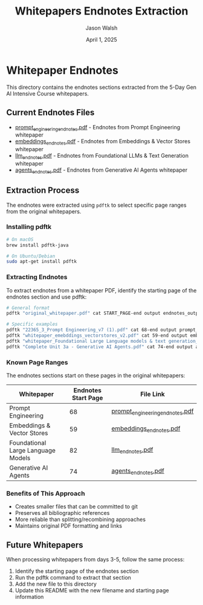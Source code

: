 #+TITLE: Whitepapers Endnotes Extraction
#+AUTHOR: Jason Walsh
#+EMAIL: j@wal.sh
#+DATE: April 1, 2025

* Whitepaper Endnotes

This directory contains the endnotes sections extracted from the 5-Day Gen AI Intensive Course whitepapers.

** Current Endnotes Files

- [[file:prompt_engineering_endnotes.pdf][prompt_engineering_endnotes.pdf]] - Endnotes from Prompt Engineering whitepaper
- [[file:embeddings_endnotes.pdf][embeddings_endnotes.pdf]] - Endnotes from Embeddings & Vector Stores whitepaper  
- [[file:llm_endnotes.pdf][llm_endnotes.pdf]] - Endnotes from Foundational LLMs & Text Generation whitepaper
- [[file:agents_endnotes.pdf][agents_endnotes.pdf]] - Endnotes from Generative AI Agents whitepaper

** Extraction Process

The endnotes were extracted using ~pdftk~ to select specific page ranges from the original whitepapers.

*** Installing pdftk

#+begin_src bash
# On macOS
brew install pdftk-java

# On Ubuntu/Debian
sudo apt-get install pdftk
#+end_src

*** Extracting Endnotes

To extract endnotes from a whitepaper PDF, identify the starting page of the endnotes section and use pdftk:

#+begin_src bash
# General format
pdftk "original_whitepaper.pdf" cat START_PAGE-end output endnotes_output.pdf

# Specific examples
pdftk "22365_3_Prompt Engineering_v7 (1).pdf" cat 68-end output prompt_engineering_endnotes.pdf
pdftk "whitepaper_emebddings_vectorstores_v2.pdf" cat 59-end output embeddings_endnotes.pdf
pdftk "whitepaper_Foundational Large Language models & text generation_v2.pdf" cat 82-end output llm_endnotes.pdf
pdftk "Complete Unit 3a - Generative AI Agents.pdf" cat 74-end output agents_endnotes.pdf
#+end_src

*** Known Page Ranges

The endnotes sections start on these pages in the original whitepapers:

| Whitepaper                            | Endnotes Start Page | File Link                                                 |
|---------------------------------------+--------------------+----------------------------------------------------------|
| Prompt Engineering                    | 68                 | [[file:prompt_engineering_endnotes.pdf][prompt_engineering_endnotes.pdf]] |
| Embeddings & Vector Stores            | 59                 | [[file:embeddings_endnotes.pdf][embeddings_endnotes.pdf]]           |
| Foundational Large Language Models    | 82                 | [[file:llm_endnotes.pdf][llm_endnotes.pdf]]                   |
| Generative AI Agents                  | 74                 | [[file:agents_endnotes.pdf][agents_endnotes.pdf]]               |

*** Benefits of This Approach

- Creates smaller files that can be committed to git
- Preserves all bibliographic references
- More reliable than splitting/recombining approaches
- Maintains original PDF formatting and links

** Future Whitepapers

When processing whitepapers from days 3-5, follow the same process:

1. Identify the starting page of the endnotes section
2. Run the pdftk command to extract that section
3. Add the new file to this directory
4. Update this README with the new filename and starting page information
